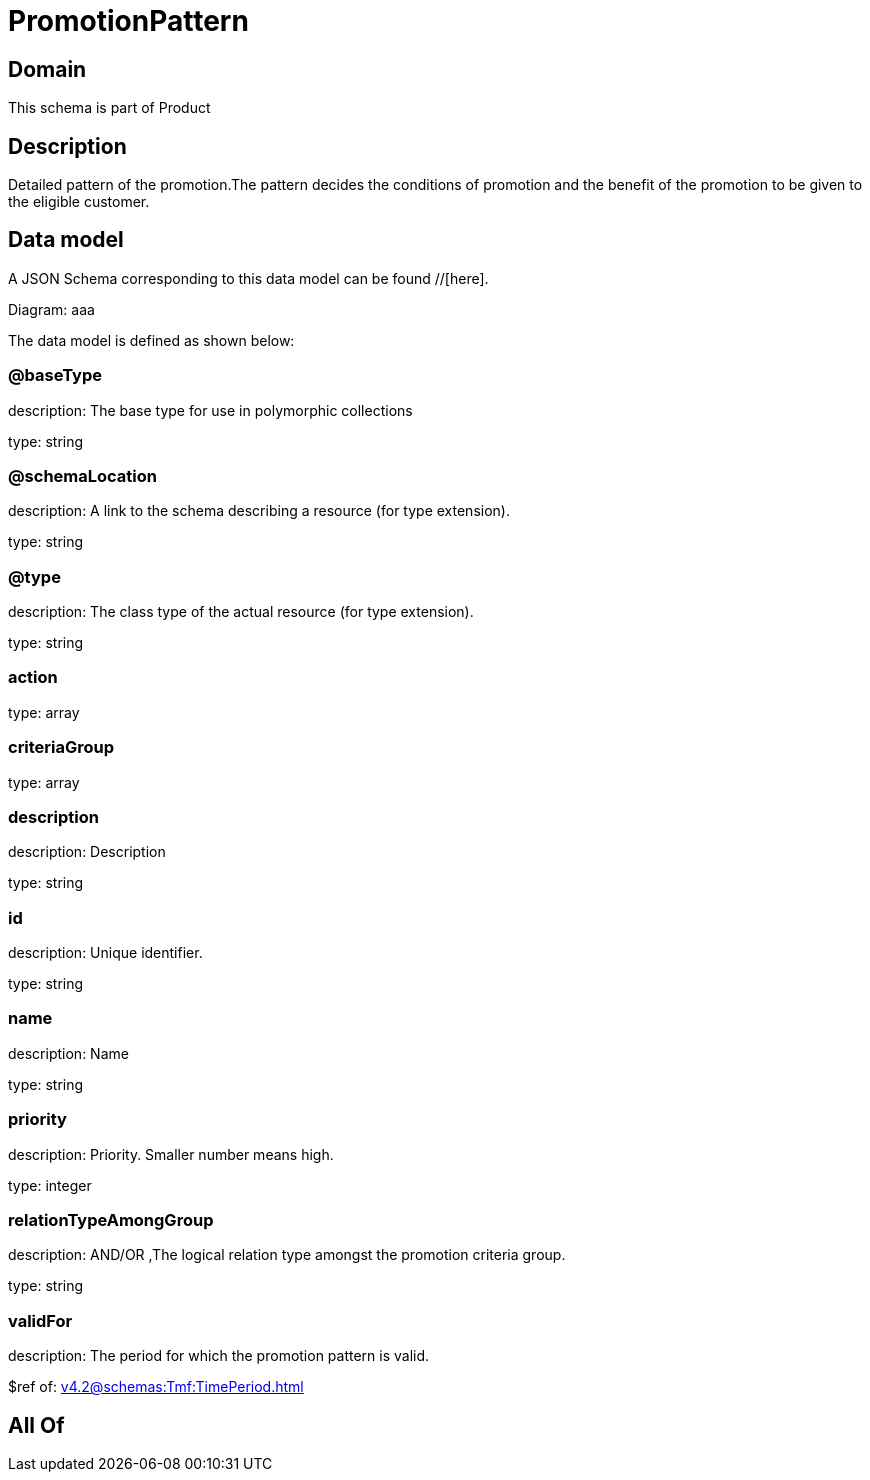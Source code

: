 = PromotionPattern

[#domain]
== Domain

This schema is part of Product

[#description]
== Description
Detailed pattern of the promotion.The pattern decides the conditions of promotion and the benefit of the promotion to be given to the eligible customer.


[#data_model]
== Data model

A JSON Schema corresponding to this data model can be found //[here].

Diagram:
aaa

The data model is defined as shown below:


=== @baseType
description: The base type for use in polymorphic collections

type: string


=== @schemaLocation
description: A link to the schema describing a resource (for type extension).

type: string


=== @type
description: The class type of the actual resource (for type extension).

type: string


=== action
type: array


=== criteriaGroup
type: array


=== description
description: Description

type: string


=== id
description: Unique identifier.

type: string


=== name
description: Name

type: string


=== priority
description: Priority. Smaller number means high.

type: integer


=== relationTypeAmongGroup
description: AND/OR ,The logical relation type amongst the promotion criteria group.

type: string


=== validFor
description: The period  for which the promotion pattern  is valid.

$ref of: xref:v4.2@schemas:Tmf:TimePeriod.adoc[]


[#all_of]
== All Of

